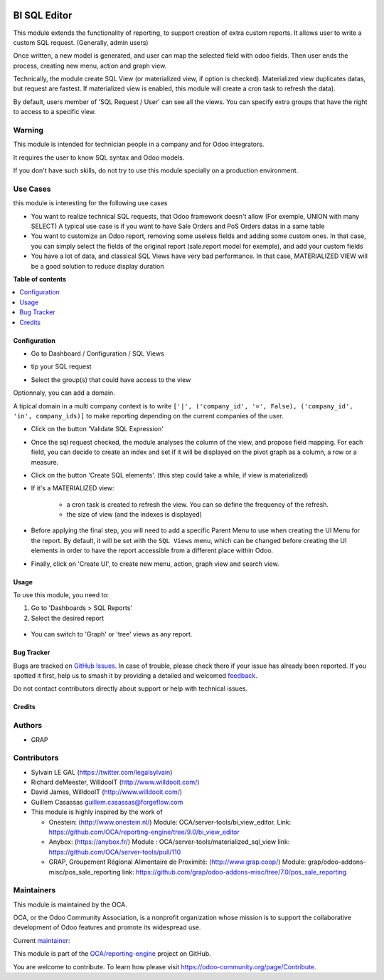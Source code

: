 .. image:: https://odoo-community.org/readme-banner-image
   :target: https://odoo-community.org/get-involved?utm_source=readme
   :alt: Odoo Community Association

=============
BI SQL Editor
=============

.. 
   !!!!!!!!!!!!!!!!!!!!!!!!!!!!!!!!!!!!!!!!!!!!!!!!!!!!
   !! This file is generated by oca-gen-addon-readme !!
   !! changes will be overwritten.                   !!
   !!!!!!!!!!!!!!!!!!!!!!!!!!!!!!!!!!!!!!!!!!!!!!!!!!!!
   !! source digest: sha256:1e682aa4ae189d865950d0d4b491a865654aef2cf18ac9061475e264f71cc337
   !!!!!!!!!!!!!!!!!!!!!!!!!!!!!!!!!!!!!!!!!!!!!!!!!!!!

.. |badge1| image:: https://img.shields.io/badge/maturity-Beta-yellow.png
    :target: https://odoo-community.org/page/development-status
    :alt: Beta
.. |badge2| image:: https://img.shields.io/badge/license-AGPL--3-blue.png
    :target: http://www.gnu.org/licenses/agpl-3.0-standalone.html
    :alt: License: AGPL-3
.. |badge3| image:: https://img.shields.io/badge/github-OCA%2Freporting--engine-lightgray.png?logo=github
    :target: https://github.com/OCA/reporting-engine/tree/17.0/bi_sql_editor
    :alt: OCA/reporting-engine
.. |badge4| image:: https://img.shields.io/badge/weblate-Translate%20me-F47D42.png
    :target: https://translation.odoo-community.org/projects/reporting-engine-17-0/reporting-engine-17-0-bi_sql_editor
    :alt: Translate me on Weblate
.. |badge5| image:: https://img.shields.io/badge/runboat-Try%20me-875A7B.png
    :target: https://runboat.odoo-community.org/builds?repo=OCA/reporting-engine&target_branch=17.0
    :alt: Try me on Runboat

|badge1| |badge2| |badge3| |badge4| |badge5|

This module extends the functionality of reporting, to support creation
of extra custom reports. It allows user to write a custom SQL request.
(Generally, admin users)

Once written, a new model is generated, and user can map the selected
field with odoo fields. Then user ends the process, creating new menu,
action and graph view.

Technically, the module create SQL View (or materialized view, if option
is checked). Materialized view duplicates datas, but request are
fastest. If materialized view is enabled, this module will create a cron
task to refresh the data).

By default, users member of 'SQL Request / User' can see all the views.
You can specify extra groups that have the right to access to a specific
view.

Warning
-------

This module is intended for technician people in a company and for Odoo
integrators.

It requires the user to know SQL syntax and Odoo models.

If you don't have such skills, do not try to use this module specially
on a production environment.

Use Cases
---------

this module is interesting for the following use cases

- You want to realize technical SQL requests, that Odoo framework
  doesn't allow (For exemple, UNION with many SELECT) A typical use case
  is if you want to have Sale Orders and PoS Orders datas in a same
  table
- You want to customize an Odoo report, removing some useless fields and
  adding some custom ones. In that case, you can simply select the
  fields of the original report (sale.report model for exemple), and add
  your custom fields
- You have a lot of data, and classical SQL Views have very bad
  performance. In that case, MATERIALIZED VIEW will be a good solution
  to reduce display duration

**Table of contents**

.. contents::
   :local:

Configuration
=============

- Go to Dashboard / Configuration / SQL Views

- tip your SQL request

  |image1|

- Select the group(s) that could have access to the view

  |image2|

Optionnaly, you can add a domain.

A tipical domain in a multi company context is to write
``['|', ('company_id', '=', False), ('company_id', 'in', company_ids)]``
to make reporting depending on the current companies of the user.

- Click on the button 'Validate SQL Expression'

- Once the sql request checked, the module analyses the column of the
  view, and propose field mapping. For each field, you can decide to
  create an index and set if it will be displayed on the pivot graph as
  a column, a row or a measure.

  |image3|

- Click on the button 'Create SQL elements'. (this step could take a
  while, if view is materialized)

- If it's a MATERIALIZED view:

     - a cron task is created to refresh the view. You can so define the
       frequency of the refresh.
     - the size of view (and the indexes is displayed)

  |image4|

- Before applying the final step, you will need to add a specific Parent
  Menu to use when creating the UI Menu for the report. By default, it
  will be set with the ``SQL Views`` menu, which can be changed before
  creating the UI elements in order to have the report accessible from a
  different place within Odoo.

- Finally, click on 'Create UI', to create new menu, action, graph view
  and search view.

.. |image1| image:: https://raw.githubusercontent.com/OCA/reporting-engine/17.0/bi_sql_editor/static/description/01_sql_request.png
.. |image2| image:: https://raw.githubusercontent.com/OCA/reporting-engine/17.0/bi_sql_editor/static/description/02_security_access.png
.. |image3| image:: https://raw.githubusercontent.com/OCA/reporting-engine/17.0/bi_sql_editor/static/description/03_field_mapping.png
.. |image4| image:: https://raw.githubusercontent.com/OCA/reporting-engine/17.0/bi_sql_editor/static/description/04_materialized_view_setting.png

Usage
=====

To use this module, you need to:

1. Go to 'Dashboards > SQL Reports'
2. Select the desired report

..

   |usage-image1|

- You can switch to 'Graph' or 'tree' views as any report.

.. |usage-image1| image:: https://raw.githubusercontent.com/OCA/reporting-engine/17.0/bi_sql_editor/static/description/05_reporting_pivot.png

Bug Tracker
===========

Bugs are tracked on `GitHub Issues <https://github.com/OCA/reporting-engine/issues>`_.
In case of trouble, please check there if your issue has already been reported.
If you spotted it first, help us to smash it by providing a detailed and welcomed
`feedback <https://github.com/OCA/reporting-engine/issues/new?body=module:%20bi_sql_editor%0Aversion:%2017.0%0A%0A**Steps%20to%20reproduce**%0A-%20...%0A%0A**Current%20behavior**%0A%0A**Expected%20behavior**>`_.

Do not contact contributors directly about support or help with technical issues.

Credits
=======

Authors
-------

* GRAP

Contributors
------------

- Sylvain LE GAL (https://twitter.com/legalsylvain)

- Richard deMeester, WilldooIT (http://www.willdooit.com/)

- David James, WilldooIT (http://www.willdooit.com/)

- Guillem Casassas guillem.casassas@forgeflow.com

- This module is highly inspired by the work of

  - Onestein: (http://www.onestein.nl/) Module:
    OCA/server-tools/bi_view_editor. Link:
    https://github.com/OCA/reporting-engine/tree/9.0/bi_view_editor
  - Anybox: (https://anybox.fr/) Module :
    OCA/server-tools/materialized_sql_view link:
    https://github.com/OCA/server-tools/pull/110
  - GRAP, Groupement Régional Alimentaire de Proximité:
    (http://www.grap.coop/) Module:
    grap/odoo-addons-misc/pos_sale_reporting link:
    https://github.com/grap/odoo-addons-misc/tree/7.0/pos_sale_reporting

Maintainers
-----------

This module is maintained by the OCA.

.. image:: https://odoo-community.org/logo.png
   :alt: Odoo Community Association
   :target: https://odoo-community.org

OCA, or the Odoo Community Association, is a nonprofit organization whose
mission is to support the collaborative development of Odoo features and
promote its widespread use.

.. |maintainer-legalsylvain| image:: https://github.com/legalsylvain.png?size=40px
    :target: https://github.com/legalsylvain
    :alt: legalsylvain

Current `maintainer <https://odoo-community.org/page/maintainer-role>`__:

|maintainer-legalsylvain| 

This module is part of the `OCA/reporting-engine <https://github.com/OCA/reporting-engine/tree/17.0/bi_sql_editor>`_ project on GitHub.

You are welcome to contribute. To learn how please visit https://odoo-community.org/page/Contribute.
